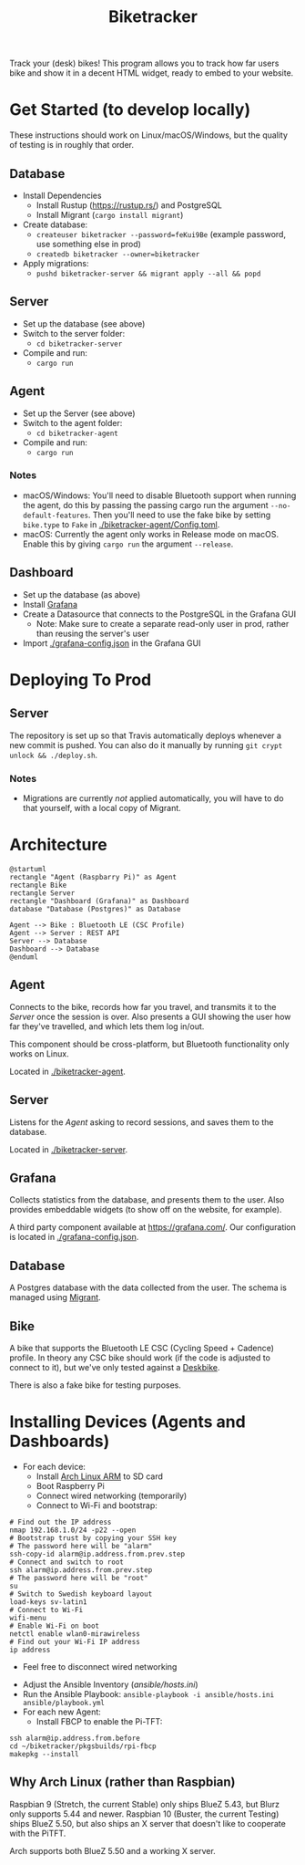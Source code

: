 # This documentation is written in the Org format: https://orgmode.org/
# Basics: *bold*, ~code~, [[link]]

# The table of contents is automatically updated by [[https://github.com/snosov1/toc-org][toc-org]] after each save, if you have it installed and enabled.

# You'll need to regenerate the diagrams after editing their source code, you can run all such tasks by performing an export (in Emacs: M-x, org-html-export-to-html)
# If you don't do this then the rendered diagrams will not be updated, and instead keep showing the old version.

#+Title: Biketracker

Track your (desk) bikes! This program allows you to track how far users bike and show it in a decent HTML widget, ready to embed to your website.

# Kept up-to-date by [[https://github.com/snosov1/toc-org][toc-org]].
# Ignored for local exports, since real (Emacs) Org provides its own table of contents.
* Table of Contents                                                   :TOC_3_gh:QUOTE:noexport:
#+BEGIN_QUOTE
- [[#get-started-to-develop-locally][Get Started (to develop locally)]]
  - [[#database][Database]]
  - [[#server][Server]]
  - [[#agent][Agent]]
    - [[#notes][Notes]]
  - [[#dashboard][Dashboard]]
- [[#deploying-to-prod][Deploying To Prod]]
  - [[#server-1][Server]]
    - [[#notes-1][Notes]]
- [[#architecture][Architecture]]
  - [[#agent-1][Agent]]
  - [[#server-2][Server]]
  - [[#grafana][Grafana]]
  - [[#database-1][Database]]
  - [[#bike][Bike]]
- [[#installing-devices-agents-and-dashboards][Installing Devices (Agents and Dashboards)]]
  - [[#why-arch-linux-rather-than-raspbian][Why Arch Linux (rather than Raspbian)]]
#+END_QUOTE

* Get Started (to develop locally)

These instructions should work on Linux/macOS/Windows, but the quality of testing is in roughly that order.

** Database

- Install Dependencies
  - Install Rustup (https://rustup.rs/) and PostgreSQL
  - Install Migrant (~cargo install migrant~)
- Create database:
  - ~createuser biketracker --password=feKui9Be~ (example password, use something else in prod)
  - ~createdb biketracker --owner=biketracker~
- Apply migrations:
  - ~pushd biketracker-server && migrant apply --all && popd~

** Server

- Set up the database (see above)
- Switch to the server folder:
  - ~cd biketracker-server~
- Compile and run:
  - ~cargo run~

** Agent

- Set up the Server (see above)
- Switch to the agent folder:
  - ~cd biketracker-agent~
- Compile and run:
  - ~cargo run~

*** Notes

- macOS/Windows: You'll need to disable Bluetooth support when running the agent, do
  this by passing the passing cargo run the argument ~--no-default-features~.
  Then you'll need to use the fake bike by setting ~bike.type~ to ~Fake~ in [[./biketracker-agent/Config.toml]].
- macOS: Currently the agent only works in Release mode on macOS. Enable this by giving ~cargo run~ the
  argument ~--release~.

** Dashboard

- Set up the database (as above)
- Install [[https://grafana.com/][Grafana]]
- Create a Datasource that connects to the PostgreSQL in the Grafana GUI
  - Note: Make sure to create a separate read-only user in prod, rather than reusing the server's user
- Import [[./grafana-config.json]] in the Grafana GUI

* Deploying To Prod

** Server

The repository is set up so that Travis automatically deploys whenever a new commit is pushed. You can also
do it manually by running ~git crypt unlock && ./deploy.sh~.

*** Notes

- Migrations are currently /not/ applied automatically, you will have to do that yourself, with a local copy of Migrant.

* Architecture

   #+begin_src plantuml :file Architecture.png
     @startuml
     rectangle "Agent (Raspbarry Pi)" as Agent
     rectangle Bike
     rectangle Server
     rectangle "Dashboard (Grafana)" as Dashboard
     database "Database (Postgres)" as Database

     Agent --> Bike : Bluetooth LE (CSC Profile)
     Agent --> Server : REST API
     Server --> Database
     Dashboard --> Database
     @enduml
   #+end_src

   #+RESULTS:
   [[file:Architecture.png]]

[[./Architecture.png]]

** Agent

Connects to the bike, records how far you travel, and transmits it to the [[Server][Server]] once the session is over.
Also presents a GUI showing the user how far they've travelled, and which lets them log in/out.

This component should be cross-platform, but Bluetooth functionality only works on Linux.

Located in [[./biketracker-agent]].

** Server

Listens for the [[Agent][Agent]] asking to record sessions, and saves them to the database.

Located in [[./biketracker-server]].

** Grafana

Collects statistics from the database, and presents them to the user. Also provides embeddable widgets (to
show off on the website, for example).

A third party component available at [[https://grafana.com/]]. Our configuration is located in [[./grafana-config.json]].

** Database

A Postgres database with the data collected from the user. The schema is managed using [[https://github.com/jaemk/migrant][Migrant]].

** Bike

A bike that supports the Bluetooth LE CSC (Cycling Speed + Cadence) profile. In theory any CSC bike should work
(if the code is adjusted to connect to it), but we've only tested against a [[https://www.deskbike.com/en/][Deskbike]].

There is also a fake bike for testing purposes.

* Installing Devices (Agents and Dashboards)

- For each device:
  - Install [[https://archlinuxarm.org/][Arch Linux ARM]] to SD card
  - Boot Raspberry Pi
  - Connect wired networking (temporarily)
  - Connect to Wi-Fi and bootstrap:

#+begin_src  shell-script :exports code
  # Find out the IP address
  nmap 192.168.1.0/24 -p22 --open
  # Bootstrap trust by copying your SSH key
  # The password here will be "alarm"
  ssh-copy-id alarm@ip.address.from.prev.step
  # Connect and switch to root
  ssh alarm@ip.address.from.prev.step
  # The password here will be "root"
  su
  # Switch to Swedish keyboard layout
  load-keys sv-latin1
  # Connect to Wi-Fi
  wifi-menu
  # Enable Wi-Fi on boot
  netctl enable wlan0-mirawireless
  # Find out your Wi-Fi IP address
  ip address
#+end_src
  - Feel free to disconnect wired networking

- Adjust the Ansible Inventory ([[ansible/hosts.ini]])
- Run the Ansible Playbook: ~ansible-playbook -i ansible/hosts.ini ansible/playbook.yml~
- For each new Agent:
  - Install FBCP to enable the Pi-TFT:

#+begin_src shell-script :exports code
  ssh alarm@ip.address.from.before
  cd ~/biketracker/pkgsbuilds/rpi-fbcp
  makepkg --install
#+end_src

** Why Arch Linux (rather than Raspbian)

Raspbian 9 (Stretch, the current Stable) only ships BlueZ 5.43, but Blurz only supports 5.44 and newer. Raspbian
10 (Buster, the current Testing) ships BlueZ 5.50, but also ships an X server that doesn't like to cooperate with
the PiTFT.

Arch supports both BlueZ 5.50 and a working X server.
